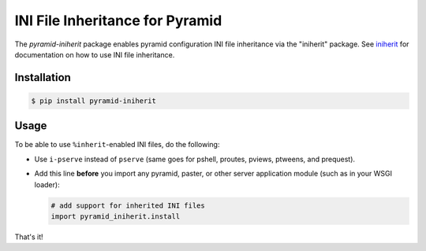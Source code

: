 ================================
INI File Inheritance for Pyramid
================================

The `pyramid-iniherit` package enables pyramid configuration INI file
inheritance via the "iniherit" package. See iniherit_ for
documentation on how to use INI file inheritance.

Installation
============

.. code-block:: shell

  $ pip install pyramid-iniherit


Usage
=====

To be able to use ``%inherit``-enabled INI files, do the following:

* Use ``i-pserve`` instead of ``pserve`` (same goes for pshell,
  proutes, pviews, ptweens, and prequest).

* Add this line **before** you import any pyramid, paster, or other
  server application module (such as in your WSGI loader):

  .. code-block:: python

    # add support for inherited INI files
    import pyramid_iniherit.install


That's it!


.. _iniherit: https://github.com/cadithealth/iniherit
